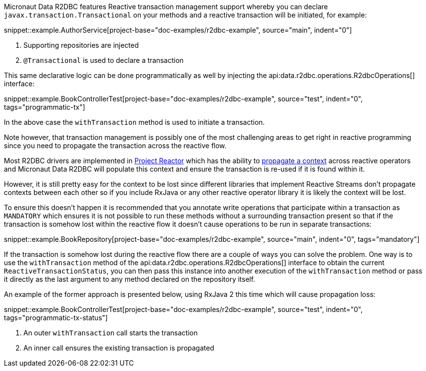 Micronaut Data R2DBC features Reactive transaction management support whereby you can declare `javax.transaction.Transactional` on your methods and a reactive transaction will be initiated, for example:

snippet::example.AuthorService[project-base="doc-examples/r2dbc-example", source="main", indent="0"]

<1> Supporting repositories are injected
<2> `@Transactional` is used to declare a transaction

This same declarative logic can be done programmatically as well by injecting the api:data.r2dbc.operations.R2dbcOperations[] interface:


snippet::example.BookControllerTest[project-base="doc-examples/r2dbc-example", source="test", indent="0", tags="programmatic-tx"]

In the above case the `withTransaction` method is used to initiate a transaction.

Note however, that transaction management is possibly one of the most challenging areas to get right in reactive programming since you need to propagate the transaction across the reactive flow.

Most R2DBC drivers are implemented in https://projectreactor.io/[Project Reactor] which has the ability to https://projectreactor.io/docs/core/release/reference/#context[propagate a context] across reactive operators and Micronaut Data R2DBC will populate this context and ensure the transaction is re-used if it is found within it.

However, it is still pretty easy for the context to be lost since different libraries that implement Reactive Streams don't propagate contexts between each other so if you include RxJava or any other reactive operator library it is likely the context will be lost.

To ensure this doesn't happen it is recommended that you annotate write operations that participate within a transaction as `MANDATORY` which ensures it is not possible to run these methods without a surrounding transaction present so that if the transaction is somehow lost within the reactive flow it doesn't cause operations to be run in separate transactions:

snippet::example.BookRepository[project-base="doc-examples/r2dbc-example", source="main", indent="0", tags="mandatory"]

If the transaction is somehow lost during the reactive flow there are a couple of ways you can solve the problem. One way is to use the `withTransaction` method of the api:data.r2dbc.operations.R2dbcOperations[] interface to obtain the current `ReactiveTransactionStatus`, you can then pass this instance into another execution of the `withTransaction` method or pass it directly as the last argument to any method declared on the repository itself.

An example of the former approach is presented below, using RxJava 2 this time which will cause propagation loss:

snippet::example.BookControllerTest[project-base="doc-examples/r2dbc-example", source="test", indent="0", tags="programmatic-tx-status"]

<1> An outer `withTransaction` call starts the transaction
<2> An inner call ensures the existing transaction is propagated